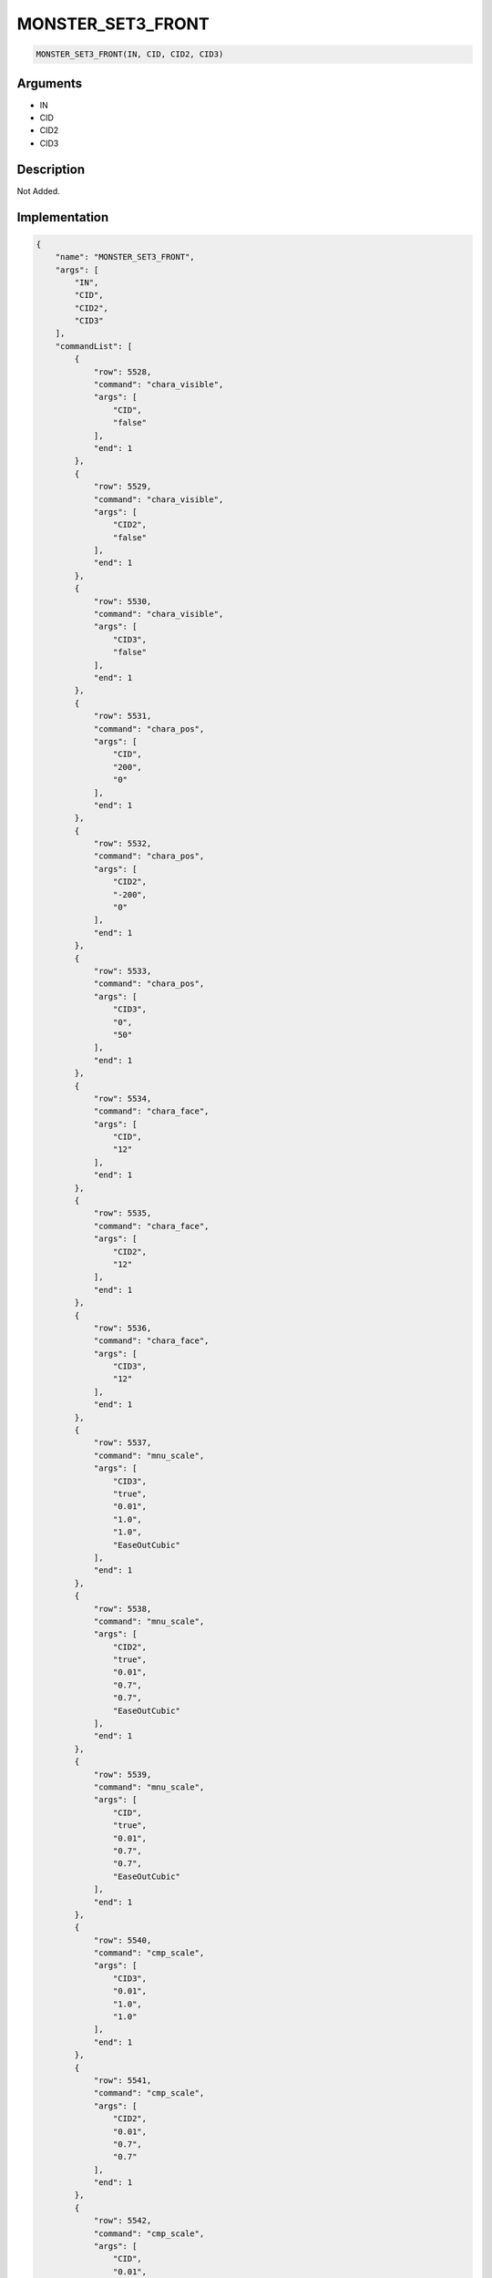 .. _MONSTER_SET3_FRONT:

MONSTER_SET3_FRONT
========================

.. code-block:: text

	MONSTER_SET3_FRONT(IN, CID, CID2, CID3)


Arguments
------------

* IN
* CID
* CID2
* CID3

Description
-------------

Not Added.

Implementation
-------------

.. code-block:: json

	{
	    "name": "MONSTER_SET3_FRONT",
	    "args": [
	        "IN",
	        "CID",
	        "CID2",
	        "CID3"
	    ],
	    "commandList": [
	        {
	            "row": 5528,
	            "command": "chara_visible",
	            "args": [
	                "CID",
	                "false"
	            ],
	            "end": 1
	        },
	        {
	            "row": 5529,
	            "command": "chara_visible",
	            "args": [
	                "CID2",
	                "false"
	            ],
	            "end": 1
	        },
	        {
	            "row": 5530,
	            "command": "chara_visible",
	            "args": [
	                "CID3",
	                "false"
	            ],
	            "end": 1
	        },
	        {
	            "row": 5531,
	            "command": "chara_pos",
	            "args": [
	                "CID",
	                "200",
	                "0"
	            ],
	            "end": 1
	        },
	        {
	            "row": 5532,
	            "command": "chara_pos",
	            "args": [
	                "CID2",
	                "-200",
	                "0"
	            ],
	            "end": 1
	        },
	        {
	            "row": 5533,
	            "command": "chara_pos",
	            "args": [
	                "CID3",
	                "0",
	                "50"
	            ],
	            "end": 1
	        },
	        {
	            "row": 5534,
	            "command": "chara_face",
	            "args": [
	                "CID",
	                "12"
	            ],
	            "end": 1
	        },
	        {
	            "row": 5535,
	            "command": "chara_face",
	            "args": [
	                "CID2",
	                "12"
	            ],
	            "end": 1
	        },
	        {
	            "row": 5536,
	            "command": "chara_face",
	            "args": [
	                "CID3",
	                "12"
	            ],
	            "end": 1
	        },
	        {
	            "row": 5537,
	            "command": "mnu_scale",
	            "args": [
	                "CID3",
	                "true",
	                "0.01",
	                "1.0",
	                "1.0",
	                "EaseOutCubic"
	            ],
	            "end": 1
	        },
	        {
	            "row": 5538,
	            "command": "mnu_scale",
	            "args": [
	                "CID2",
	                "true",
	                "0.01",
	                "0.7",
	                "0.7",
	                "EaseOutCubic"
	            ],
	            "end": 1
	        },
	        {
	            "row": 5539,
	            "command": "mnu_scale",
	            "args": [
	                "CID",
	                "true",
	                "0.01",
	                "0.7",
	                "0.7",
	                "EaseOutCubic"
	            ],
	            "end": 1
	        },
	        {
	            "row": 5540,
	            "command": "cmp_scale",
	            "args": [
	                "CID3",
	                "0.01",
	                "1.0",
	                "1.0"
	            ],
	            "end": 1
	        },
	        {
	            "row": 5541,
	            "command": "cmp_scale",
	            "args": [
	                "CID2",
	                "0.01",
	                "0.7",
	                "0.7"
	            ],
	            "end": 1
	        },
	        {
	            "row": 5542,
	            "command": "cmp_scale",
	            "args": [
	                "CID",
	                "0.01",
	                "0.7",
	                "0.7"
	            ],
	            "end": 1
	        },
	        {
	            "row": 5543,
	            "command": "wait",
	            "args": [
	                "0.01"
	            ],
	            "end": 1
	        },
	        {
	            "row": 5544,
	            "command": "if",
	            "args": [
	                "IN",
	                "KAMITE"
	            ],
	            "end": 1
	        },
	        {
	            "row": 5545,
	            "command": "KAMITE_IN_DEF",
	            "args": [
	                "CID"
	            ],
	            "end": 1
	        },
	        {
	            "row": 5546,
	            "command": "KAMITE_IN_DEF",
	            "args": [
	                "CID2"
	            ],
	            "end": 1
	        },
	        {
	            "row": 5547,
	            "command": "wait",
	            "args": [
	                "0.2"
	            ],
	            "end": 1
	        },
	        {
	            "row": 5548,
	            "command": "mnu",
	            "args": [
	                "CID3",
	                "true",
	                "0.05",
	                "120",
	                "0",
	                "1",
	                "0.05",
	                "1",
	                "1",
	                "1",
	                "0.05",
	                "0",
	                "1",
	                "0.05",
	                "0",
	                "1"
	            ],
	            "end": 1
	        },
	        {
	            "row": 5549,
	            "command": "mnu",
	            "args": [
	                "CID3",
	                "false",
	                "0.4",
	                "-120",
	                "0",
	                "EaseOutSine",
	                "0.4",
	                "1",
	                "1",
	                "1",
	                "0.4",
	                "0",
	                "1",
	                "0.4",
	                "1",
	                "EaseOutSine"
	            ],
	            "end": 1
	        },
	        {
	            "row": 5550,
	            "command": "cmp",
	            "args": [
	                "CID3",
	                "0.45",
	                "0",
	                "0",
	                "1",
	                "1",
	                "0",
	                "1"
	            ],
	            "end": 1
	        },
	        {
	            "row": 5551,
	            "command": "NO_EMO",
	            "args": [
	                "CID"
	            ],
	            "end": 1
	        },
	        {
	            "row": 5552,
	            "command": "NO_EMO",
	            "args": [
	                "CID2"
	            ],
	            "end": 1
	        },
	        {
	            "row": 5553,
	            "command": "wait",
	            "args": [
	                "0.45"
	            ],
	            "end": 1
	        },
	        {
	            "row": 5554,
	            "command": "elif",
	            "args": [
	                "IN",
	                "SHIMOTE"
	            ],
	            "end": 1
	        },
	        {
	            "row": 5555,
	            "command": "SHIMOTE_IN_DEF",
	            "args": [
	                "CID"
	            ],
	            "end": 1
	        },
	        {
	            "row": 5556,
	            "command": "SHIMOTE_IN_DEF",
	            "args": [
	                "CID2"
	            ],
	            "end": 1
	        },
	        {
	            "row": 5557,
	            "command": "wait",
	            "args": [
	                "0.2"
	            ],
	            "end": 1
	        },
	        {
	            "row": 5558,
	            "command": "mnu",
	            "args": [
	                "CID3",
	                "true",
	                "0.05",
	                "-120",
	                "0",
	                "1",
	                "0.05",
	                "1",
	                "1",
	                "1",
	                "0.05",
	                "0",
	                "1",
	                "0.05",
	                "0",
	                "1"
	            ],
	            "end": 1
	        },
	        {
	            "row": 5559,
	            "command": "mnu",
	            "args": [
	                "CID3",
	                "false",
	                "0.4",
	                "120",
	                "0",
	                "EaseOutSine",
	                "0.4",
	                "1",
	                "1",
	                "1",
	                "0.4",
	                "0",
	                "1",
	                "0.4",
	                "1",
	                "EaseOutSine"
	            ],
	            "end": 1
	        },
	        {
	            "row": 5560,
	            "command": "cmp",
	            "args": [
	                "CID3",
	                "0.45",
	                "0",
	                "0",
	                "1",
	                "1",
	                "0",
	                "1"
	            ],
	            "end": 1
	        },
	        {
	            "row": 5561,
	            "command": "NO_EMO",
	            "args": [
	                "CID"
	            ],
	            "end": 1
	        },
	        {
	            "row": 5562,
	            "command": "NO_EMO",
	            "args": [
	                "CID2"
	            ],
	            "end": 1
	        },
	        {
	            "row": 5563,
	            "command": "wait",
	            "args": [
	                "0.45"
	            ],
	            "end": 1
	        },
	        {
	            "row": 5564,
	            "command": "else",
	            "args": [],
	            "end": 1
	        },
	        {
	            "row": 5565,
	            "command": "mnu_fade",
	            "args": [
	                "CID3",
	                "true",
	                "0.4",
	                "1.0",
	                "1"
	            ],
	            "end": 1
	        },
	        {
	            "row": 5566,
	            "command": "mnu_fade",
	            "args": [
	                "CID",
	                "true",
	                "0.4",
	                "1.0",
	                "1"
	            ],
	            "end": 1
	        },
	        {
	            "row": 5567,
	            "command": "mnu_fade",
	            "args": [
	                "CID2",
	                "true",
	                "0.4",
	                "1.0",
	                "1"
	            ],
	            "end": 1
	        },
	        {
	            "row": 5568,
	            "command": "cmp_fade",
	            "args": [
	                "CID3",
	                "0.4",
	                "1.0"
	            ],
	            "end": 1
	        },
	        {
	            "row": 5569,
	            "command": "cmp_fade",
	            "args": [
	                "CID",
	                "0.4",
	                "1.0"
	            ],
	            "end": 1
	        },
	        {
	            "row": 5570,
	            "command": "cmp_fade",
	            "args": [
	                "CID2",
	                "0.4",
	                "1.0"
	            ],
	            "end": 1
	        },
	        {
	            "row": 5571,
	            "command": "wait",
	            "args": [
	                "0.4"
	            ],
	            "end": 1
	        },
	        {
	            "row": 5572,
	            "command": "endif",
	            "args": [],
	            "end": 1
	        }
	    ]
	}

Sample
-------------

.. code-block:: json

	{}

References
-------------
* :ref:`chara_visible`
* :ref:`chara_pos`
* :ref:`chara_face`
* :ref:`mnu_scale`
* :ref:`cmp_scale`
* :ref:`wait`
* :ref:`KAMITE_IN_DEF`
* :ref:`mnu`
* :ref:`cmp`
* :ref:`NO_EMO`
* :ref:`SHIMOTE_IN_DEF`
* :ref:`mnu_fade`
* :ref:`cmp_fade`
